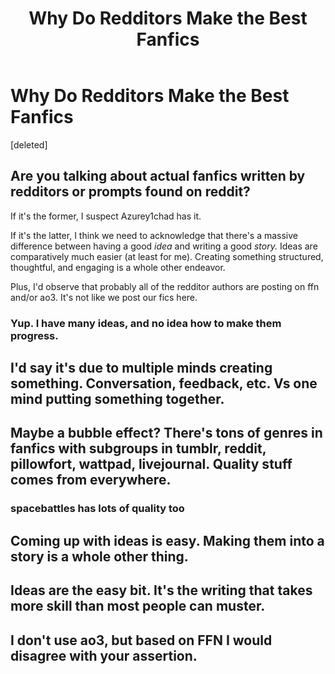#+TITLE: Why Do Redditors Make the Best Fanfics

* Why Do Redditors Make the Best Fanfics
:PROPERTIES:
:Score: 0
:DateUnix: 1613867046.0
:DateShort: 2021-Feb-21
:FlairText: Misc
:END:
[deleted]


** Are you talking about actual fanfics written by redditors or prompts found on reddit?

If it's the former, I suspect Azurey1chad has it.

If it's the latter, I think we need to acknowledge that there's a massive difference between having a good /idea/ and writing a good /story./ Ideas are comparatively much easier (at least for me). Creating something structured, thoughtful, and engaging is a whole other endeavor.

Plus, I'd observe that probably all of the redditor authors are posting on ffn and/or ao3. It's not like we post our fics here.
:PROPERTIES:
:Author: Talosbronze
:Score: 26
:DateUnix: 1613868074.0
:DateShort: 2021-Feb-21
:END:

*** Yup. I have many ideas, and no idea how to make them progress.
:PROPERTIES:
:Author: Hqlcyon
:Score: 6
:DateUnix: 1613869219.0
:DateShort: 2021-Feb-21
:END:


** I'd say it's due to multiple minds creating something. Conversation, feedback, etc. Vs one mind putting something together.
:PROPERTIES:
:Author: Azurey1chad
:Score: 9
:DateUnix: 1613867550.0
:DateShort: 2021-Feb-21
:END:


** Maybe a bubble effect? There's tons of genres in fanfics with subgroups in tumblr, reddit, pillowfort, wattpad, livejournal. Quality stuff comes from everywhere.
:PROPERTIES:
:Author: Consistent_Squash
:Score: 8
:DateUnix: 1613868686.0
:DateShort: 2021-Feb-21
:END:

*** spacebattles has lots of quality too
:PROPERTIES:
:Author: CommanderL3
:Score: 2
:DateUnix: 1613895536.0
:DateShort: 2021-Feb-21
:END:


** Coming up with ideas is easy. Making them into a story is a whole other thing.
:PROPERTIES:
:Author: EloImFizzy
:Score: 7
:DateUnix: 1613871550.0
:DateShort: 2021-Feb-21
:END:


** Ideas are the easy bit. It's the writing that takes more skill than most people can muster.
:PROPERTIES:
:Author: Lumpyproletarian
:Score: 3
:DateUnix: 1613931610.0
:DateShort: 2021-Feb-21
:END:


** I don't use ao3, but based on FFN I would disagree with your assertion.
:PROPERTIES:
:Score: 7
:DateUnix: 1613871369.0
:DateShort: 2021-Feb-21
:END:
